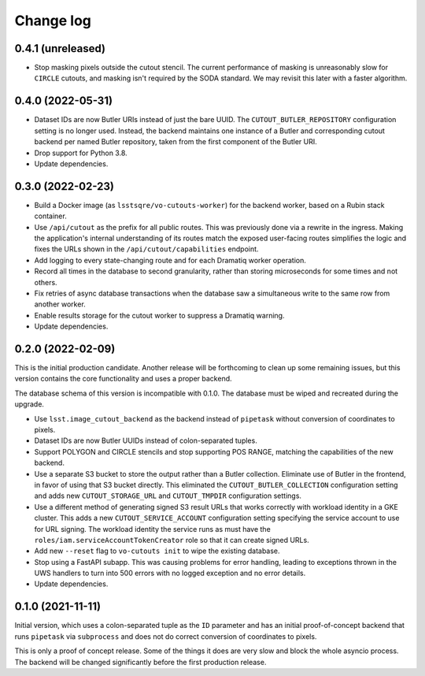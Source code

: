 ##########
Change log
##########

0.4.1 (unreleased)
==================

- Stop masking pixels outside the cutout stencil.
  The current performance of masking is unreasonably slow for ``CIRCLE`` cutouts, and masking isn't required by the SODA standard.
  We may revisit this later with a faster algorithm.

0.4.0 (2022-05-31)
==================

- Dataset IDs are now Butler URIs instead of just the bare UUID.
  The ``CUTOUT_BUTLER_REPOSITORY`` configuration setting is no longer used.
  Instead, the backend maintains one instance of a Butler and corresponding cutout backend per named Butler repository, taken from the first component of the Butler URI.
- Drop support for Python 3.8.
- Update dependencies.

0.3.0 (2022-02-23)
==================

- Build a Docker image (as ``lsstsqre/vo-cutouts-worker``) for the backend worker, based on a Rubin stack container.
- Use ``/api/cutout`` as the prefix for all public routes.
  This was previously done via a rewrite in the ingress.
  Making the application's internal understanding of its routes match the exposed user-facing routes simplifies the logic and fixes the URLs shown in the ``/api/cutout/capabilities`` endpoint.
- Add logging to every state-changing route and for each Dramatiq worker operation.
- Record all times in the database to second granularity, rather than storing microseconds for some times and not others.
- Fix retries of async database transactions when the database saw a simultaneous write to the same row from another worker.
- Enable results storage for the cutout worker to suppress a Dramatiq warning.
- Update dependencies.

0.2.0 (2022-02-09)
==================

This is the initial production candidate.
Another release will be forthcoming to clean up some remaining issues, but this version contains the core functionality and uses a proper backend.

The database schema of this version is incompatible with 0.1.0.
The database must be wiped and recreated during the upgrade.

- Use ``lsst.image_cutout_backend`` as the backend instead of ``pipetask`` without conversion of coordinates to pixels.
- Dataset IDs are now Butler UUIDs instead of colon-separated tuples.
- Support POLYGON and CIRCLE stencils and stop supporting POS RANGE, matching the capabilities of the new backend.
- Use a separate S3 bucket to store the output rather than a Butler collection.
  Eliminate use of Butler in the frontend, in favor of using that S3 bucket directly.
  This eliminated the ``CUTOUT_BUTLER_COLLECTION`` configuration setting and adds new ``CUTOUT_STORAGE_URL`` and ``CUTOUT_TMPDIR`` configuration settings.
- Use a different method of generating signed S3 result URLs that works correctly with workload identity in a GKE cluster.
  This adds a new ``CUTOUT_SERVICE_ACCOUNT`` configuration setting specifying the service account to use for URL signing.
  The workload identity the service runs as must have the ``roles/iam.serviceAccountTokenCreator`` role so that it can create signed URLs.
- Add new ``--reset`` flag to ``vo-cutouts init`` to wipe the existing database.
- Stop using a FastAPI subapp.
  This was causing problems for error handling, leading to exceptions thrown in the UWS handlers to turn into 500 errors with no logged exception and no error details.
- Update dependencies.

0.1.0 (2021-11-11)
==================

Initial version, which uses a colon-separated tuple as the ``ID`` parameter and has an initial proof-of-concept backend that runs ``pipetask`` via ``subprocess`` and does not do correct conversion of coordinates to pixels.

This is only a proof of concept release.
Some of the things it does are very slow and block the whole asyncio process.
The backend will be changed significantly before the first production release.
